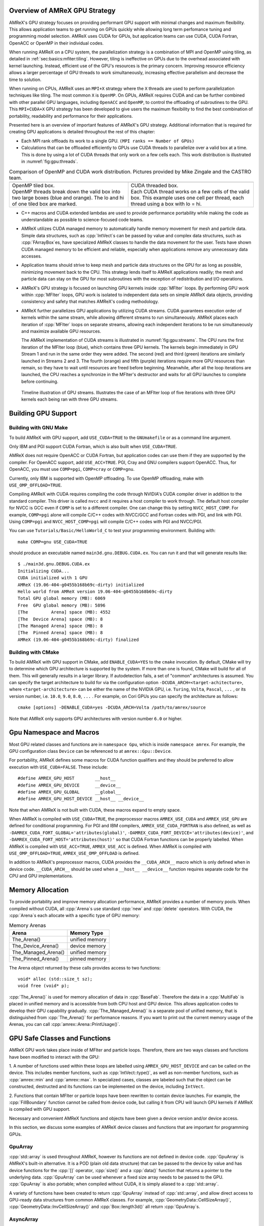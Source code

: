 .. role:: cpp(code)
   :language: c++

.. role:: fortran(code)
   :language: fortran

.. _sec:gpu:overview:

Overview of AMReX GPU Strategy
==============================

AMReX's GPU strategy focuses on providing performant GPU support
with minimal changes and maximum flexibility.  This allows 
application teams to get running on GPUs quickly while allowing
long term perfomance tuning and programming model selection.  AMReX
uses CUDA for GPUs, but application teams can use CUDA, CUDA 
Fortran, OpenACC or OpenMP in their individual codes.

When running AMReX on a CPU system, the parallelization strategy is a
combination of MPI and OpenMP using tiling, as detailed in
:ref:`sec:basics:mfiter:tiling`. However, tiling is ineffective on GPUs
due to the overhead associated with kernel launching.  Instead, 
efficient use of the GPU's resources is the primary concern.  Improving
resource efficiency allows a larger percentage of GPU threads to work
simultaneously, increasing effective parallelism and decrease the time
to solution. 

When running on CPUs, AMReX uses an ``MPI+X`` strategy where the ``X``
threads are used to perform parallelization techniques like tiling.
The most common ``X`` is ``OpenMP``.  On GPUs, AMReX requires CUDA and
can be further combined with other parallel GPU languages, including
``OpenACC`` and ``OpenMP``, to control the offloading of subroutines
to the GPU.  This ``MPI+CUDA+X`` GPU strategy has been developed
to give users the maximum flexibility to find the best combination of
portability, readability and performance for their applications. 

Presented here is an overview of important features of AMReX's GPU strategy.
Additional information that is required for creating GPU applications is
detailed throughout the rest of this chapter: 

- Each MPI rank offloads its work to a single GPU. ``(MPI ranks == Number of GPUs)`` 

- Calculations that can be offloaded efficiently to GPUs use CUDA threads
  to parallelize over a valid box at a time.  This is done by using a lot
  of CUDA threads that only work on a few cells each. This work
  distribution is illustrated in :numref:`fig:gpu:threads`.

.. |a| image:: ./GPU/gpu_2.png
       :width: 100%

.. |b| image:: ./GPU/gpu_3.png
       :width: 100%

.. _fig:gpu:threads:

.. table:: Comparison of OpenMP and CUDA work distribution. Pictures provided by Mike Zingale and the CASTRO team.

   +-----------------------------------------------------+------------------------------------------------------+
   |                        |a|                          |                        |b|                           |
   +-----------------------------------------------------+------------------------------------------------------+
   | | OpenMP tiled box.                                 | | CUDA threaded box.                                 |
   | | OpenMP threads break down the valid box           | | Each CUDA thread works on a few cells of the       |
   |   into two large boxes (blue and orange).           |   valid box. This example uses one cell per          |
   |   The lo and hi of one tiled box are marked.        |   thread, each thread using a box with lo = hi.      |
   +-----------------------------------------------------+------------------------------------------------------+

- C++ macros and CUDA extended lambdas are used to provide performance
  portability while making the code as understandable as possible to
  science-focused code teams.

- AMReX utilizes CUDA managed memory to automatically handle memory 
  movement for mesh and particle data.  Simple data structures, such
  as :cpp:`IntVect`\s can be passed by value and complex data structures, such as
  :cpp:`FArrayBox`\es, have specialized AMReX classes to handle the
  data movement for the user.  Tests have shown CUDA managed memory
  to be efficient and reliable, especially when applications remove
  any unnecessary data accesses.

- Application teams should strive to keep mesh and particle data structures
  on the GPU for as long as possible, minimizing movement back to the CPU.
  This strategy lends itself to AMReX applications readily; the mesh and
  particle data can stay on the GPU for most subroutines with the exception
  of redistribution and I/O operations.

- AMReX's GPU strategy is focused on launching GPU kernels inside 
  :cpp:`MFIter` loops.  By performing GPU work within :cpp:`MFIter`
  loops, GPU work is isolated to independent data sets on simple AMReX data
  objects, providing consistency and safety that matches AMReX's coding
  methodology.

- AMReX further parallelizes GPU applications by utilizing CUDA streams.
  CUDA guarantees execution order of kernels within the same stream, while
  allowing different streams to run simultaneously. AMReX places each iteration
  of :cpp:`MFIter` loops on separate streams, allowing each independent
  iterations to be run simultaneously and maximize available GPU resources.

  The AMReX implementation of CUDA streams is illustrated in :numref:`fig:gpu:streams`.
  The CPU runs the first iteration of the MFIter loop (blue), which contains three
  GPU kernels.  The kernels begin immediately in GPU Stream 1 and run in the same
  order they were added. The second (red) and third (green) iterations are similarly
  launched in Streams 2 and 3. The fourth (orange) and fifth (purple) iterations
  require more GPU resources than remain, so they have to wait until resources are
  freed before beginning. Meanwhile, after all the loop iterations are launched, the
  CPU reaches a synchronize in the MFIter's destructor and waits for all GPU launches
  to complete before continuing. 

.. raw:: latex

   \begin{center}

.. _fig:gpu:streams:

.. figure:: ./GPU/Streams.png

   Timeline illustration of GPU streams. Illustrates the case of an
   MFIter loop of five iterations with three GPU kernels each being
   ran with three GPU streams.

.. raw:: latex

   \end{center}

.. _sec:gpu:build:

Building GPU Support
====================

Building with GNU Make
----------------------

To build AMReX with GPU support, add ``USE_CUDA=TRUE`` to the 
``GNUmakefile`` or as a command line argument.

Only IBM and PGI support CUDA Fortran, which is also built when
``USE_CUDA=TRUE``.

AMReX does not require OpenACC or CUDA Fortran, but application codes
can use them if they are supported by the compiler.  For OpenACC support, add
``USE_ACC=TRUE``.  PGI, Cray and GNU compilers support OpenACC.  Thus, 
for OpenACC, you must use ``COMP=pgi``, ``COMP=cray`` or ``COMP=gnu``.

Currently, only IBM is supported with OpenMP offloading. To use OpenMP
offloading, make with ``USE_OMP_OFFLOAD=TRUE``.

Compiling AMReX with CUDA requires compiling the code through NVIDIA's 
CUDA compiler driver in addition to the standard compiler.  This driver
is called ``nvcc`` and it requires a host compiler to work through. 
The default host compiler for NVCC is GCC even if ``COMP`` is set to 
a different compiler.  One can change this by setting ``NVCC_HOST_COMP``.
For example, ``COMP=pgi`` alone will compile C/C++ codes with NVCC/GCC
and Fortran codes with PGI, and link with PGI.  Using ``COMP=pgi`` and 
``NVCC_HOST_COMP=pgi`` will compile C/C++ codes with PGI and NVCC/PGI.

You can use ``Tutorials/Basic/HelloWorld_C`` to test your programming
environment.  Building with:

.. highlight:: console

::

   make COMP=gnu USE_CUDA=TRUE

should produce an executable named ``main3d.gnu.DEBUG.CUDA.ex``.  You
can run it and that will generate results like:

.. highlight:: console

::

   $ ./main3d.gnu.DEBUG.CUDA.ex 
   Initializing CUDA...
   CUDA initialized with 1 GPU
   AMReX (19.06-404-g0455b168b69c-dirty) initialized
   Hello world from AMReX version 19.06-404-g0455b168b69c-dirty
   Total GPU global memory (MB): 6069
   Free  GPU global memory (MB): 5896
   [The         Arena] space (MB): 4552
   [The  Device Arena] space (MB): 8
   [The Managed Arena] space (MB): 8
   [The  Pinned Arena] space (MB): 8
   AMReX (19.06-404-g0455b168b69c-dirty) finalized

Building with CMake
-------------------
To build AMReX with GPU support in CMake, add ``ENABLE_CUDA=YES`` to the
``cmake`` invocation. By default, CMake will try to determine which GPU
architecture is supported by the system. If more than one is found, CMake
will build for all of them. This will generally results in a larger library.
If autodetection fails, a set of "common" architectures is assumed.
You can specify the target architecture to build for via the configuration option
``-DCUDA_ARCH=<target-achitecture>``, where ``<target-architecture>`` can be either
the name of the NVIDIA GPU, i.e. ``Turing``, ``Volta``, ``Pascal``, ``...`` , or its
version number, i.e. ``10.0``, ``9.0``, ``8.0``, ``...`` .
For example, on Cori GPUs you can specify the architecture as follows:

.. highlight:: console
               
::

   cmake [options] -DENABLE_CUDA=yes -DCUDA_ARCH=Volta /path/to/amrex/source
   

Note that AMReX only supports GPU architectures with version number ``6.0`` or higher. 




.. ===================================================================

.. _sec:gpu:namespace:

Gpu Namespace and Macros
========================

Most GPU related classes and functions are in ``namespace Gpu``,
which is inside ``namespace amrex``. For example, the GPU configuration
class ``Device`` can be referenced to at ``amrex::Gpu::Device``.

For portability, AMReX defines some macros for CUDA function qualifiers
and they should be preferred to allow execution with ``USE_CUDA=FALSE``.
These include:

.. highlight:: c++

::

   #define AMREX_GPU_HOST        __host__
   #define AMREX_GPU_DEVICE      __device__
   #define AMREX_GPU_GLOBAL      __global__
   #define AMREX_GPU_HOST_DEVICE __host__ __device__

Note that when AMReX is not built with CUDA, these macros expand to
empty space.

When AMReX is compiled with ``USE_CUDA=TRUE``, the preprocessor 
macros ``AMREX_USE_CUDA`` and ``AMREX_USE_GPU`` are defined for 
conditional programming.  For PGI and IBM compilers, 
``AMREX_USE_CUDA_FORTRAN`` is also defined, as well as
``-DAMREX_CUDA_FORT_GLOBAL='attributes(global)'``,
``-DAMREX_CUDA_FORT_DEVICE='attributes(device)'``, and
``-DAMREX_CUDA_FORT_HOST='attributes(host)'`` so that CUDA Fortran
functions can be properly labelled.  When AMReX is compiled with
``USE_ACC=TRUE``, ``AMREX_USE_ACC`` is defined.  When AMReX is
compiled with ``USE_OMP_OFFLOAD=TRUE``, ``AMREX_USE_OMP_OFFLOAD`` is
defined.

In addition to AMReX's preprocessor macros, CUDA provides the 
``__CUDA_ARCH__`` macro which is only defined when in device code.
``__CUDA_ARCH__`` should be used when a ``__host__ __device__``
function requires separate code for the CPU and GPU implementations.

.. ===================================================================

.. _sec:gpu:memory:

Memory Allocation
=================

To provide portability and improve memory allocation performance,
AMReX provides a number of memory pools.  When compiled without
CUDA, all :cpp:`Arena`\ s use standard :cpp:`new` and :cpp:`delete`
operators. With CUDA, the :cpp:`Arena`\ s each allocate with a
specific type of GPU memory:

.. raw:: latex

    \begin{center}

.. _tab:gpu:arena:

.. table:: Memory Arenas

    +---------------------+------------------+
    | Arena               |    Memory Type   |
    +=====================+==================+
    | The_Arena()         |  unified memory  | 
    +---------------------+------------------+
    | The_Device_Arena()  |  device memory   | 
    +---------------------+------------------+
    | The_Managed_Arena() |  unified memory  | 
    +---------------------+------------------+
    | The_Pinned_Arena()  |  pinned memory   | 
    +---------------------+------------------+

.. raw:: latex

    \end{center}

The Arena object returned by these calls provides access
to two functions:

.. highlight:: c++

::

   void* alloc (std::size_t sz);
   void free (void* p);

:cpp:`The_Arena()` is used for memory allocation of data in
:cpp:`BaseFab`.  Therefore the data in a :cpp:`MultiFab` is placed in
unified memory and is accessible from both CPU host and GPU device.  
This allows application codes to develop their GPU capability
gradually.  :cpp:`The_Managed_Arena()` is a separate pool of
unified memory, that is distinguished from :cpp:`The_Arena()` for 
performance reasons.  If you want to print out the current memory usage
of the Arenas, you can call :cpp:`amrex::Arena::PrintUsage()`.

.. ===================================================================

.. _sec:gpu:classes:

GPU Safe Classes and Functions
==============================

AMReX GPU work takes place inside of MFIter and particle loops. 
Therefore, there are two ways classes and functions have been modified 
to interact with the GPU: 

1. A number of functions used within these loops are labelled using
``AMREX_GPU_HOST_DEVICE`` and can be called on the device. This includes member 
functions, such as :cpp:`IntVect::type()`, as well as non-member functions,
such as :cpp:`amrex::min` and :cpp:`amrex::max`. In specialized cases,
classes are labeled such that the object can be constructed, destructed 
and its functions can be implemented on the device, including ``IntVect``.

2. Functions that contain MFIter or particle loops have been rewritten
to contain device launches. For example, the :cpp:`FillBoundary`
function cannot be called from device code, but calling it from
CPU will launch GPU kernels if AMReX is compiled with GPU support. 

Necessary and convenient AMReX functions and objects have been given a device
version and/or device access.

In this section, we discuss some examples of AMReX device classes and functions 
that are important for programming GPUs.


GpuArray
--------

:cpp:`std::array` is used throughout AMReX, however its functions are not defined
in device code. :cpp:`GpuArray` is AMReX's built-in alternative. It is a POD (plain old
data structure) that can be passed to the device by value and has device functions
for the :cpp:`[]` operator, :cpp:`size()` and a :cpp:`data()` function that returns a
pointer to the underlying data. :cpp:`GpuArray` can be used whenever a fixed size array
needs to be passed to the GPU.  :cpp:`GpuArray` is also portable; when compiled without
CUDA, it is simply aliased to a :cpp:`std::array`.

A variety of functions have been created to return :cpp:`GpuArray` instead of :cpp:`std::array`,
and allow direct access to GPU-ready data structures from common AMReX classes. For example,
:cpp:`GeometryData::CellSizeArray()`, :cpp:`GeometryData::InvCellSizeArray()`
and :cpp:`Box::length3d()` all return :cpp:`GpuArray`\s.

.. _sec:gpu:classes:asyncarray:


AsyncArray
----------

Where the :cpp:`GpuArray` is a statically-sized array designed to be passed
by value onto the device, :cpp:`AsyncArray` is a dynamically-sized array
container designed to work between the CPU and GPU. :cpp:`AsyncArray`
stores a CPU pointer and a GPU pointer and coordinates the movement of an
array of objects between the two.  It is a one-time container, designed to
take an initial value for the objects, move it to the GPU, work in a manner that
allows full asynchronously between the CPU and GPU, and return a final value
back to the device.  If the data needs to be returned to the GPU again, it will
be necessary to build a new :cpp:`AsyncArray`.

The call to the destructor of :cpp:`AsyncArray` is added to the GPU stream as
a callback function. This guarantees the :cpp:`AsyncArray` built in each loop
iteration continues to exist until after all GPU kernels are completed without
forcing the code to become serialized. The resulting :cpp:`AsyncArray` class
is "Async-safe", meaning it can be safely used in asynchronous code regions
that contain both CPU work and GPU launches, including :cpp:`MFIter` loops.

:cpp:`AsyncArray` is also portable. When built without ``USE_CUDA``, the
object only stores and handles the CPU version of the data.

A :cpp:`AsyncArray` is used by constructing it from a reference to a host
object containing an initial value, retrieving the associated device pointer,
passing the pointer into an device function and copying the final value back
to the CPU. An example using :cpp:`AsyncArray` is given below, which finds 
the avarage value of all the boundary cells of a :cpp:`MultiFab`: 

.. highlight:: c++

::

    // Previously defined MultiFab "multiFab".
    // Find the average value of boundary cells.
    {
        Real avg_val = 0;
        AsyncArray<Real> a_avg(&avg_val, 1);     // Build AsyncArray
        Real* d_avg = a_avg.data(); 		      // Get associated device ptr.

        long total_cells = 0;

        for (MFIter mfi(multiFab); mfi.isValid(); ++mfi)
        {
            const Box& gbx = mfi.fabbox();
            const Box& vbx = mfi.validbox();
            BoxList blst = amrex::boxDiff(gbx,vbx);
            const int nboxes = blst.size();
            if (nboxes > 0)
            {
                // Create AsyncArray for boxes describing boundary and
                //    obtain associated device pointer.
                AsyncArray<Box> async_boxes(blst.data().data(), nboxes);
                Box const* pboxes = async_boxes.data();

                long ncells = 0;
                for (const auto& b : blst) {
                    ncells += b.numPts();
                }
                total_cells += ncells;

                Array4<Real const> const& arr = multiFab.array(mfi);
                amrex::ParallelFor ( ncells,
                [=] AMREX_GPU_DEVICE(long icell)
                {
                    // Use async_boxes to calc cell for this thread.
                    const Dim3 cell = amrex::getCell(pboxes, nboxes, icell).dim3();
                    for (int n = strt_comp; n < strt_comp+ncomp; ++n)
                    {
                        *d_avg += arr(cell.x,cell.y,cell.z,n);   // Add cell value to total.
                    }
                });

            }
        }
        a_avg.copyToHost(&avg_val, 1);         // Return d_avg value to host in avg_val.

        avg_val = avg_val / total_cells; 
    }

Note that there are two :cpp:`AsyncArray`\s: one which is constructed outside
the :cpp:`MFIter` loop and stores the sum of the cell values and one that is
constructed inside that stores the data from the :cpp:`BoxArray` that
defines the boundary. :cpp:`avg_val` needs to be returned after the sum of
cell values is completed, so an explicit call to :cpp:`copyToHost` is made
after the loop, but the :cpp:`async_boxes` is only used on the device, so no
return call is needed.


ManagedVector
-------------

AMReX also provides a dynamic memory allocation object for GPU managed memory:
:cpp:`Gpu::ManagedVector`.  This class behaves identically to an
:cpp:`amrex::Vector`, (see :ref:`sec:basics:vecandarr`), except the vector's 
allocator has been changed to allocate and deallocate its data in CUDA
managed memory whenever ``USE_CUDA=TRUE``.

While the data is managed and available on GPUs, the member functions of
:cpp:`Gpu::ManagedVector` are not. To use the data on the GPU, it is
necessary to pass the underlying data pointer to the GPU. The managed data
pointer can be accessed using the :cpp:`data()` member function. 

Be aware: resizing of dynamically allocated memory on the GPU is unsupported.
All resizing of the vector should be done on the CPU, in a manner that avoids
race conditions with concurrent GPU kernels.

Also note: :cpp:`Gpu::ManagedVector` is not Async-safe.  It cannot be safely
constructed inside of an MFIter loop with GPU kernels and great care should
be used when accessing :cpp:`Gpu::ManagedVector` data on GPUs to avoid race
conditions.


CUDA's Thrust Vectors 
---------------------

CUDA's Thrust library can also be used to manage dynamically sized data sets.
However, if Thrust is used directly in AMReX code, it will be unable to compile
for cases when ``USE_CUDA=FALSE``.  To alleviate this issue, 
:cpp:`thrust::host_vector` and :cpp:`thrust::device_vector` have been wrapped
into the AMReX classes :cpp:`Gpu::HostVector` and :cpp:`Gpu::DeviceVector`.
When ``USE_CUDA=FALSE``, these classes revert to AMReX's Vector class. When 
``USE_CUDA=TRUE``, these classes become the corresponding Thrust vector.

Just like with Thrust vectors, :cpp:`HostVector` and :cpp:`DeviceVector` cannot 
be directly used on the device. For convenience, the :cpp:`dataPtr()` member
function has been altered to implement :cpp:`thrust::raw_pointer_cast` and 
return the raw data pointer which can be used to access the vector's underlying
data on the GPU.

It has proven useful to have a version of Thrust's :cpp:`device_vector` 
that uses CUDA managed memory. This is provided by :cpp:`Gpu::ManagedDeviceVector`. 

:cpp:`thrust::copy` is also commonly used in AMReX applications. It can be
implemented portably using :cpp:`Gpu::thrust_copy`. 

:cpp:`Gpu::DeviceVector` and :cpp:`Gpu::ManagedDeviceVector` are configured to 
use the memory Arenas provided by AMReX (see :ref:`sec:gpu:memory`). This
means that you can create temporary versions of these containers on-the-fly
without needing to performance expensive device memory allocate and free
operations. 

amrex::min and amrex::max
-------------------------

GPU versions of ``std::min`` and ``std::max`` are not provided in CUDA.
So, AMReX provides a templated :cpp:`min` and :cpp:`max` with host and 
device versions to allow functionality on GPUs. Invoke the explicitly 
namespaced :cpp:`amrex::min(A, B)` or :cpp:`amrex::max(x, y)` to use the 
GPU safe implementations. These functions are variadic, so they can take
any number of arguments and can be invoked with any standard data type. 


MultiFab Reductions
-------------------

AMReX provides functions for performing standard reduction operations on 
:cpp:`MultiFabs`, including :cpp:`MultiFab::sum` and :cpp:`MultiFab::max`.
When ``USE_CUDA=TRUE``, these functions automatically implement the 
corresponding reductions on GPUs in an efficient manner.

Function templates :cpp:`amrex::ReduceSum`, :cpp:`amrex::ReduceMin` and
:cpp:`amrex::ReduceMax` can be used to implement user-defined reduction
functions over :cpp:`MultiFab`\ s. These same templates are implemented 
in the :cpp:`MultiFab` functions, so they can be used as a reference to
build a custom reduction. For example, the :cpp:`MultiFab:Dot` 
implementation is reproduced here:

.. highlight:: c++

::
   
    Real MultiFab::Dot (const MultiFab& x, int xcomp,
	       const MultiFab& y, int ycomp,
	       int numcomp, int nghost, bool local) {
        Real sm = amrex::ReduceSum(x, y, nghost,
        [=] AMREX_GPU_HOST_DEVICE (Box const& bx, FArrayBox const& xfab, FArrayBox const& yfab) -> Real
        {
            return xfab.dot(bx,xcomp,yfab,bx,ycomp,numcomp);
        });

        if (!local) ParallelAllReduce::Sum(sm, ParallelContext::CommunicatorSub());

        return sm;
   }

:cpp:`amrex::ReduceSum` takes two :cpp:`MultiFab`\ s, ``x`` and ``y`` and
returns the sum of the value returned from the given lambda function.
In this case, :cpp:`BaseFab::dot` is returned, yielding a sum of the
dot product of each local pair of :cpp:`BaseFab`\ s. Finally, 
:cpp:`ParallelAllReduce` is used to sum the dot products across all
MPI ranks and return the total dot product of the two
:cpp:`MultiFab`\ s.

To implement a different reduction, replace the code block inside the
lambda function with the operation that should be applied, being sure
to return the value to be summed, minimized, or maximized.  The reduction
templates have a few different interfaces to accomodate a variety of 
reductions.  The :cpp:`amrex::ReduceSum` reduction template has varieties
that take either one, two or three ::cpp:`MultiFab`\ s. 
:cpp:`amrex::ReduceMin` and :cpp:`amrex::ReduceMax` can take either one
or two.


Box, IntVect and IndexType
--------------------------

In AMReX, :cpp:`Box`, :cpp:`IntVect` and :cpp:`IndexType` 
are classes for representing indices.  These classes and most of 
their member functions, including constructors and destructors,
have both host and device versions.  They can be used freely
in device code.


Geometry
--------

AMReX's :cpp:`Geometry` class is not a GPU safe class.  However, we often need
to use geometric information such as cell size and physical coordinates
in GPU kernels.  We can use the following member functions and pass
the returned values to GPU kernels:

.. highlight:: c++

::

    GpuArray<Real,AMREX_SPACEDIM> ProbLoArray () const noexcept;
    GpuArray<Real,AMREX_SPACEDIM> ProbHiArray () const noexcept;
    GpuArray<int,AMREX_SPACEDIM> isPeriodicArray () const noexcept;
    GpuArray<Real,AMREX_SPACEDIM> CellSizeArray () const noexcept;
    GpuArray<Real,AMREX_SPACEDIM> InvCellSizeArray () const noexcept;

Alternatively, we can copy the data into a GPU safe class that can be
passed by value to GPU kernels. This class is called
:cpp:`GeometryData`, which is created by calling
:cpp:`Geometry::data()`.  The accessor functions of
:cpp:`GeometryData` are identical to :cpp:`Geometry`.

.. _sec:gpu:classes:basefab:

BaseFab, FArrayBox, IArrayBox and AsyncFab
------------------------------------------

:cpp:`BaseFab<T>`, :cpp:`IArrayBox` and :cpp:`FArrayBox` have some GPU
support.  They cannot be constructed in device code unless they are
constructed as an alias to :cpp:`Array4`.  Many of their member
functions can be used in device code as long as they have been
constructed in device memory. Some of the device member functions
include :cpp:`array`, :cpp:`dataPtr`, :cpp:`box`, :cpp:`nComp`, and
:cpp:`setVal`.

All :cpp:`BaseFab<T>` objects in :cpp:`FabArray<FAB>` are allocated in
CPU memory, including :cpp:`IArrayBox` and :cpp:`FArrayBox`, which are
derived from :cpp:`BaseFab`, although the array data contained are
allocated in managed memory.  We cannot pass a :cpp:`BaseFab` object by
value because they do not have copy constructor.  However, we can make
an :cpp:`Array4` using member function `BaseFab::array()`, and pass it
by value to GPU kernels. In GPU device code, we can use :cpp:`Array4`
or, if necessary, we can make an alias :cpp:`BaseFab` from an
:cpp:`Array4`.  For example,

.. highlight:: c++

::

    AMREX_GPU_HOST_DEVICE void g (FArrayBox& fab) { ... }

    AMREX_GPU_HOST_DEVICE void f (Box const& bx, Array4<Real> const& a)
    {
      const Dim3 lo = lbound(bx);
      const Dim3 hi = ubound(bx);
      for     (int k = lo.z; k <= hi.z; ++k) {
        for   (int j = lo.y; j <= hi.y; ++j) {
          for (int i = lo.x; i <= hi.x; ++i) {
            a(i,j,k) = 3.;
          }
        }
      }

      FArrayBox fab(a,bx.ixType());
      g(fab);
    }

MultiFabs and Accessing FArrayBoxes 
-----------------------------------

:cpp:`MultiFabs` CANNOT be constructed or moved onto the GPU.  However,
the underlying :cpp:`FArrayBox`\es are automatically managed during the
:cpp:`MultiFab`\'s construction.  The associated metadata has two copies,
one on the CPU and one managed copy designed to live on the GPU, each 
accessed with a different :cpp:`MultiFab` member function. Users should
always use the appropriate accessor to minimize data movement and
optimize performance.

To access the CPU :cpp:`FArrayBox` reference, use :cpp:`operator[]`.

To access the GPU :cpp:`FArrayBox` managed pointer, use :cpp:`fabPtr()`. 

.. highlight:: c++

::

    // Multifab mf( .... );

    for (MFIter mfi(mf); mfi.isValid(); ++mfi)
    {
        FArrayBox& fab = mf[mfi];                // CPU version.
        FArrayBox* d_fab_ptr = mf.fabPtr(mfi);   // GPU version.
    }

.. ===================================================================

.. _sec:gpu:launch:


Kernel Launch
=============

In this section, how to offload work to the GPU will be demonstrated.
AMReX supports offloading work with CUDA, CUDA Fortran, OpenACC or OpenMP. 

When using CUDA, AMReX provides users with portable C++ function calls or
C++ macros that launch a user-defined lambda function.  When compiled without CUDA,
the lambda function is ran on the CPU. When compiled with CUDA, the launch function
prepares and launches the lambda function on the GPU. The preparation includes
calculating the appropriate number of blocks and threads, selecting the CUDA stream
and defining the appropriate work chunk for each CUDA thread. 

When using OpenACC or OpenMP offloading pragmas, the users add the appropriate
pragmas to their work loops and functions to offload to the GPU.  These work
in conjunction with AMReX's internal CUDA-based memory management, described
earlier, to ensure the required data is available on the GPU when the offloaded
function is executed.

The available launch schema are presented here in three categories: launching
nested loops over `Box`/es or 1D arrays, launching generic work and launching using
OpenACC or  OpenMP pragmas. The latest versions of the examples used in this section
of the documentation can be found in the AMReX source code at ``amrex/Tutorials/GPU/Launch``.
Users should also refer to Chapter :ref:`Chap:Basics` as needed for information about basic
AMReX classes.

AMReX also recommends writing primary floating point operation kernels in C++
using AMReX's :cpp:`Array4` object syntax.  It converts the 1D floating point data 
array into a simple to understand 3D loop structure, similar in appearance to Fortran,
while maintaining performance.  The details can be found in :ref:`C++ Kernel <sec:basics:cppkernel>`.

.. Overview table???

Launching C++ nested loops
--------------------------

The most common AMReX work construct is a set of nested loops over
the cells in a box. AMReX provides C++ functions and macro equivalents to port nested
loops efficiently onto the GPU.  There are 3 different nested loop GPU
launches: a 4D launch for work over a box and a number of components, a 3D
launch for work over a box and a 1D launch for work over a number of arbitrary elements. 
Each of these launches provides a performance portable set of nested loops for
both CPU and GPU applications.

These loop launches should only be used when each iteration of the nested loop is
independent of other iterations.  When running on GPUs, loops with a dependent
ordering would run substanitally slower, due to the need for appropriate atomic
operations across the GPU threads.  Therefore, these launches have been marked
with ``AMREX_PRAGMA_SIMD`` when using the CPU and they should only be used for
``simd``-capable nested loops.  Calculations that cannot vectorize should be rewritten
whereever possible to allow efficient utilization of GPU hardware.

However, it is important for applications to use these launches whenever appropriate
because they contain numerous optimizations for both CPU and GPU variations of nested
loops.  For example, on the GPU the spatial coordinate loops are reduced to a single
loop and the component loop is moved to these inner most loop.  AMReX's launch functions
apply the appropriate optimizations for ``USE_CUDA=TRUE`` and ``USE_CUDA=FALSE`` in a
compact and readable format.  Failing to use the nested loop launches where appropriate
eliminate these optimizations and reduce performance on CPU, GPU or both systems. 

AMReX also provides a variation of the launch function that is implemented as a
C++ macro.  It behaves identically to the function, but hides the lambda function 
from to the user.  There are some subtle differences between the two implementations,
that will be discussed.  It is up to the user to select which version they would like
to use.  For simplicity, the function variation will be discussed throughout the rest of
this documenation, however all code snippets will also include the macro variation
for reference.

A 4D example of the launch function, ;cpp:`amrex::ParallelFor`, is given here: 

.. highlight:: c++

::

    for (MFIter mfi(mf,TilingIfNotGPU()); mfi.isValid(); ++mfi)
    {
        const Box& bx = mfi.tilebox();
        Array4<Real> const& fab = mf.array(mfi);
        int ncomp = mf.nComp();

        amrex::ParallelFor(bx, ncomp,
        [=] AMREX_GPU_DEVICE (int i, int j, int k, int n)
        {
            fab(i,j,k,n) += 1.;
        });

        /* MACRO VARIATION:
        /
        /   AMREX_PARALLEL_FOR_4D ( bx, ncomp, i, j, k, n,
        /   {
        /       fab(i,j,k,n) += 1.;
        /   });
        */
    }

This code works whether it is compiled for GPUs or CPUs. :cpp:`TilingIfNotGPU()`
returns ``false`` in the GPU case to turn off tiling and maximize the amount of
work given to the GPU in each launch. When tiling is off, :cpp:`tilebox()`
returns the :cpp:`validbox()`.  The :cpp:`BaseFab::array()` function returns a
lightweight :cpp:`Array4` object that defines access to the underlying :cpp:`FArrayBox`
data.  The :cpp:`Array4`\s is then captured by the C++ lambda functions defined in the
launch function.

``amrex::ParallelFor()`` expands into different variations of a quadruply-nested 
:cpp:`for` loop depending dimensionality and whether it is being implemented on CPU or GPU. 
The best way to understand this macro is to take a look at the 4D :cpp:`amrex::ParallelFor`
that is implemented when ``USE_CUDA=FALSE``. A simplified version is reproduced here:

.. highlight:: c++

::

    void ParallelFor (Box const& box, int ncomp, /* LAMBDA FUNCTION */)
    {
        const Dim3 lo = amrex::lbound(box);
        const Dim3 hi = amrex::ubound(box);

        for (int n = 0; n < ncomp; ++n) {
            for (int z = lo.z; z <= hi.z; ++z) {
            for (int y = lo.y; y <= hi.y; ++y) {
            AMREX_PRAGMA_SIMD
            for (int x = lo.x; x <= hi.x; ++x) {
                /* LAUNCH LAMBDA FUNCTION (x,y,z,n) */
            }}}
        }
    }

:cpp:`amrex::ParallelFor` takes a :cpp:`Box` and a number of components, which define the bounds 
of the quadruply-nested :cpp:`for` loop, and a lambda function to run on each iteration of the
nested loop.  The lambda function takes the loop iterators as parameters, allowing the current 
cell to be indexed in the lambda.  In addition to the loop indices, the lambda function captures
any necessary objects defined in the local scope.  CUDA lambda functions can only capture
by value, as the information must be able to be copied onto the device.  Therefore, any local
objects used in the lambda function must be non-reference objects, such as pointers.

In this example, the lambda function captures a :cpp:`Array4` object, ``fab``, that defines how
to access the :cpp:`FArrayBox`.  The macro uses ``fab`` to increment the value of each cell
within the :cpp:`Box bx`.  If ``USE_CUDA=TRUE``, this incrementation is performed on the GPU,
with GPU optimized loops.

This 4D launch can also be used to work over any sequential set of components, by passing the
number of consecutive components and adding the iterator to the starting component: 
:cpp:`fab(i,j,k,n_start+n)`.

The 3D variation of the loop launch does not include a component loop and has the syntax
shown here:

.. highlight:: c++

::

    for (MFIter mfi(mf,TilingIfNotGPU()); mfi.isValid(); ++mfi)
    {
        const Box& bx = mfi.tilebox();
        Array4<Real> const& fab = mf.array(mfi);
        amrex::ParallelFor(bx,
        [=] AMREX_GPU_DEVICE (int i, int j, int k)
        {
            fab(i,j,k) += 1.;
        });

        /* MACRO VARIATION:
        /
        /   AMREX_PARALLEL_FOR_3D ( bx, i, j, k,
        /   {
        /       fab(i,j,k) += 1.;
        /   });
        */
    }

The 3D loop launch can be used on a single component by calling the ``fab`` with a fixed 
component index: :cpp:`fab(i,j,k,0)`.

Finally, a 1D version is available for looping over a number of elements, such as particles.
An example of a 1D function launch is given here:

.. highlight:: c++

::

    for (MFIter mfi(mf); mfi.isValid(); ++mfi)
    {
        FArrayBox& fab = mf[mfi];
        Real* AMREX_RESTRICT p = fab.dataPtr();
        const long nitems = fab.box().numPts() * mf.nComp();

        amrex::ParallelFor(nitems,
        [=] AMREX_GPU_DEVICE (long idx)
        {
            p[idx] += 1.;
        });

        /* MACRO VARIATION:
        /
        /   AMREX_PARALLEL_FOR_1D ( nitems, idx,
        /   {
        /       p[idx] += 1.;
        /   });
        */
    }

Instead of passing an :cpp:`Array4`, :cpp:`FArrayBox::dataPtr()` is called to obtain a
CUDA managed pointer to the :cpp:`FArrayBox` data.  This is an alternative way to access
the :cpp:`FArrayBox` data on the GPU. Instead of passing a :cpp:`Box` to define the loop
bounds, a :cpp:`long` or :cpp:`int` number of elements is passed to bound the single
:cpp:`for` loop.  This construct can be used to work on any contiguous set of memory by 
passing the number of elements to work on and indexing the pointer to the starting
element: :cpp:`p[idx + 15]`. 


Launching general kernels 
-------------------------

To launch more general work on the GPU, AMReX provides a standard launch function: 
:cpp:`amrex::launch`.  Instead of creating an optimized nested loops, this function
prepares the device launch based on a :cpp:`Box`, launches with an appropriate sized
GPU kernel and constructs a thread :cpp:`Box` that defines the work for each thread.
On the CPU, the thread :cpp:`Box` is set equal to the total launch :cpp:`Box`, so
tiling works as expected.  On the GPU, the thread :cpp:`Box` is a very small number
of cells (~1 to 5) to allow all GPU threads to be utilized effectively. 

An example of a generic function launch, including both a C++ and Fortran function
launch, is shown here: 

.. highlight:: c++

::

    for (MFIter mfi(mf,TilingIfNotGPU()); mfi.isValid(); ++mfi)
    {
        const Box& bx = mfi.tilebox();
        FArrayBox* fab = mf.fabPtr(mfi);

        amrex::launch(bx,
        [=] AMREX_GPU_DEVICE (Box const& tbx)
        {
            plusone_cudacpp(tbx, *fab);
            plusone_cudafort(BL_TO_FORTRAN_BOX(tbx),
                             BL_TO_FORTRAN_ANYD(*fab));
        });

        /* MACRO VARIATION
        /
        /   AMREX_LAUNCH_DEVICE_LAMBDA ( bx, tbx,
        /   {
        /       plusone_cudacpp(tbx, *fab);
        /       plusone_cudafort(BL_TO_FORTRAN_BOX(tbx),
        /                        BL_TO_FORTRAN_ANYD(*fab));
        /   });
    }

:cpp:`TilingIfNotGPU()` returns ``false`` in the GPU case to turn off
tiling and maximize the amount of work given to the GPU in each launch,
which substantially improves performance.  When tiling is off,
:cpp:`tilebox()` returns the :cpp:`validbox()` of the :cpp:`FArrayBox`
for that iteration.  The :cpp:`MultiFab::fabPtr` returns a CUDA managed
pointer to the current :cpp:`FArrayBox`, which is captured by the lambda
function.

:cpp:`amrex::launch` takes two arguments: a :cpp:`Box` denoting the
region to work over and the lambda function defining the work for each 
thread.  The lambda function is passed the thread :cpp:`Box`, which is 
calculated in the launch function and passed into the lambda. The user can
select the name of the thread :cpp:`Box`.  In this example, ``tbx`` was used.
Finally, the lambda also captures any local parameters needed to perform the
designated work.   CUDA lambda functions can only capture by value, as the
information must be able to be copied onto the device.  Therefore, any local
objects used in the lambda function must be non-reference objects, such as pointers.

In this example, both a C++ and a Fortran function are called.  These functions are
labeled device functions using ``AMREX_GPU_DEVICE`` and ``AMREX_CUDA_FORT_DEVICE``,
respectively, but are otherwise identical to what would be ran on CPUs.  In this
example, each cell is incremented by two, first from a C++ function and then from a
Fortran function.  There is no guarantee the C++ function completes on all cells of
a given :cpp:`FArrayBox` before the Fortran function is implemented, but because all
of the threads work on independent cells, there are no race conditions and the
calculation works as expected.


Offloading work using OpenACC or OpenMP pragmas
-----------------------------------------------

When using OpenACC or OpenMP with AMReX, the GPU offloading work is done
with pragmas placed on the nested loops. This leaves the :cpp:`MFIter` loop
largely unchanged.  An example GPU pragma based :cpp:`MFIter` loop that calls
a Fortran function is given here: 

.. highlight:: c++

::

    for (MFIter mfi(mf,TilingIfNotGPU()); mfi.isValid(); ++mfi)
    {
        const Box& bx = mfi.tilebox();
        FArrayBox& fab = mf[mfi];
        plusone_acc(BL_TO_FORTRAN_BOX(tbx),
                    BL_TO_FORTRAN_ANYD(fab));
    }

The :cpp:`MultiFab::operator[]` is used to get a reference to
:cpp:`FArrayBox` rather than using :cpp:`MultiFab::fabPtr` to get
a pointer, as suggested for CUDA kernels.  Using the reference
is optimal when passing pointers to kernels is not required,
which includes CPU code sections and pragma based GPU implementations.

The function ``plusone_acc`` is a CPU host function.  The reference
from :cpp:`operator[]` is a reference to a :cpp:`FArrayBox` in host
memory with data that has been placed in managed CUDA memory. 
``BL_TO_FORTRAN_BOX`` and ``BL_TO_FORTRAN_ANYD`` behave identically
to implementations used on the CPU.  These macros return the 
individual components of the AMReX C++ objects to allow passing to
the Fortran function.

The corresponding OpenACC labelled loop in ``plusone_acc`` is: 

.. highlight:: fortran 

::

    !dat = pointer to fab's managed data 

    !$acc kernels deviceptr(dat)
    do       k = lo(3), hi(3)
       do    j = lo(2), hi(2)
          do i = lo(1), hi(1)
             dat(i,j,k) = dat(i,j,k) + 1.0_amrex_real
          end do
       end do
    end do
    !$acc end kernels

Since the data pointer passed to ``plusone_acc`` points to 
unified memory, OpenACC can be told the data is available on the
device using the ``deviceptr`` construct.  For further details
about OpenACC programming, consult the OpenACC user's guide. 

The OpenMP implementation of this loop is similar, only requiring
changing the pragmas utilized to obtain the proper offloading. The
OpenMP labelled version of this loop is:

.. highlight:: fortran

::

    !dat = pointer to fab's managed data

    !$omp target teams distribute parallel do collapse(3) schedule(static,1) is_device_ptr(dat)
    do       k = lo(3), hi(3)
       do    j = lo(2), hi(2)
          do i = lo(1), hi(1)
             dat(i,j,k) = dat(i,j,k) + 1.0_amrex_real
          end do
       end do
    end do

In this case, ``is_device_ptr`` is used to indicate that :cpp:`dat`
is available in device memory. For further details about programming
with OpenMP for GPU offloading, consult the OpenMP user's guide.


Kernel launch details
---------------------

CUDA kernel calls are asynchronous and they return before the kernel 
is finished on the GPU. So the :cpp:`MFIter` loop finishes iterating on
the CPU and is ready to move on to the next work before the actual 
work completes on the GPU.  To guarantee consistency,
there is an implicit device synchronization (a GPU barrier) in 
the destructor of :cpp:`MFIter`.  This ensures that all GPU work
inside of an :cpp:`MFIter` loop will complete before code outside of
the loop is executed. Any CUDA kernel launches made outside of an 
:cpp:`MFIter` loop must ensure appropriate device synchronization
occurs. This can be done by calling :cpp:`Gpu::synchronize()`.

CUDA supports multiple streams and kernels. Kernels launched in the 
same stream are executed sequentially, but different streams of kernel
launches may be run in parallel.  For each iteration of :cpp:`MFIter`, 
AMReX uses a different CUDA stream (up to 16 streams in total).  
This allows each iteration of an :cpp:`MFIter` loop to run indepenently,
but in the expected sequence, and maximize the use of GPU parallelism.

However, AMReX uses the default CUDA stream outside of :cpp:`MFIter` loops. The
default stream implements implicit synchronization: it behaves as though a device
synchronization was called before and after each launch.  So, any launches
placed outside of an :cpp:`MFIter` loop will be fully synchronous across
both the CPU and the GPU.

Launching kernels with AMReX's launch macros or functions implement
a C++ lambda function. Lambdas functions used with CUDA have some 
restrictions the user must understand.  First, the function enclosing the
extended lamdba must not have private or protected access within its parent
class,  otherwise the code will not compile.  This can be fixed by changing
the access of the enclosing function to public. 

Another pitfall that must be considered: if the lambda function 
accesses a member of the enclosing class, the lambda function actually
captures :cpp:`this` pointer by value and accesses variables and functions
via :cpp:`this->`.  If the object is not accessible on GPU, the code will
not work as intended.  For example,

.. highlight:: c++

::

    class MyClass {
    public:
        Box bx;
        int m;                           // Unmanaged integer created on the host.
        void f () { 
            amrex::launch(bx,
            [=] AMREX_GPU_DEVICE (Box const& tbx)
            {
                printf("m = %d\n", m);   // Failed attempt to use m on the GPU.
            });
        }
    };

The function ``f`` in the code above will not work unless the :cpp:`MyClass`
object is in unified memory.  If it is undesirable to put the class into
unified memory, a local copy of the information can be created for the
lambda to capture. For example:

.. highlight:: c++

::

    class MyClass {
    public:
        Box bx;
        int m;
        void f () {
            int local_m = m;                  // Local temporary copy of m.
            amrex::launch(bx,
            [=] AMREX_GPU_DEVICE (Box const& tbx)
            {
                printf("m = %d\n", local_m);  // Lambda captures local_m by value.
            });
        }
    };

C++ macros have some important limitations. For example, commas outside
of a set of parentheses are interpreted by the macro, leading to errors such
as:

.. highlight:: c++

::

    AMREX_PARALLEL_FOR_3D (bx, tbx,
    {
        Real a, b;   <---- Error. Macro reads "{ Real a" as a parameter
                                                 and "b; }" as another.
        Real (a, b);    <----  Correct. Comma not interpreted by macro.
    });

Users that choose to implement the macro launches should be aware of the limitations
of C++ preprocessing macros to ensure GPU offloading is done properly.

Finally, AMReX's expected OpenMP strategy for GPUs is to utilize OpenMP
in CPU regions to maintain multi-threaded parallelism on work that cannot be
offloaded efficiently, while using CUDA independently in GPU regions.  
This means OpenMP pragmas need to be maintained when ``USE_CUDA=FALSE``
and turned off in locations CUDA is implemented when ``USE_CUDA=TRUE``.

This can currently be implemented in preparation for an OpenMP strategy and
users are highly encouraged to do so now.  This prevents having to track
down and label the appropriate OpenMP regions in the future and
clearly labels for readers that OpenMP and GPUs are not being used at the
same time.  OpenMP pragmas can be turned off using the conditional pragma
and :cpp:`Gpu::notInLaunchRegion()`, as shown below:

.. highlight:: c++

::

    #ifdef _OPENMP
    #pragma omp parallel if (Gpu::notInLaunchRegion())
    #endif

This should be added only to MFIter loops that contain GPU work.

.. _sec:gpu:example:


An Example of Migrating to GPU
==============================

The nature of GPU programming poses difficulties for a number
of common AMReX patterns, such as the one below:

.. highlight:: c++

::

   // Given MultiFab uin and uout
   FArrayBox q;
   for (MFIter mfi(uin); mfi.isValid(); ++mfi)
   {
       const Box& vbx = mfi.validbox();
       const Box& gbx = amrex::grow(vbx,1);
       q.resize(gbx);

       // Do some work with uin[mfi] as input and q as output.
       // The output region is gbx;
       f1(gbx, q, uin[mfi]);

       // Then do more work with q as input and uout[mfi] as output.
       // The output region is vbx.
       f2(vbx, uout[mfi], q);
   }

There are several issues in migrating this code to GPUs that need to
be addressed.  First, functions ``f1`` and ``f2`` have different
work regions (``vbx`` and ``gbx``, respectively) and there are data
dependencies between the two (``q``). This makes it difficult to put
them into a single GPU kernel, so two separate kernels will be
launched, one for each function.

As we have discussed in Section :ref:`sec:gpu:classes:basefab`, 
:cpp:`FArrayBox`\ es in the two :cpp:`MultiFab`\ s, :cpp:`uin`
and :cpp:`uout`, are available on GPUs through unified memory.
But :cpp:`FArrayBox q` is built locally, so it is only available in host memory.
Creating ``q`` as a managed object using the overloaded :cpp:`new` operator:

.. highlight:: c++

::

    FArrayBox* q = new FArrayBox;

does not solve the problem completely because GPU kernel calls are
asynchronous from the CPU's point of view.  This creates a race
condition: GPU kernels in different iterations of :cpp:`MFIter`
will compete for access to ``q``.  One possible failure is a 
segfault when :cpp:`resize` changes the size of the ``q`` object
when the previous iteration of the loop is still using an old size.

Moving the line into the body of :cpp:`MFIter` loop will make ``q`` 
a local variable to each iteration, but it has a new issue.  When 
is ``q`` deleted?  To the CPU, the resource of ``q`` 
should be freed at the end of the scope, otherwise there will be 
a memory leak.  But at the end of the CPU scope, which is the end
of each iteration of the :cpp:`MFIter` loop, GPU kernels will still
be performing work that needs it.

One way to fix this is put the temporary :cpp:`FArrayBox` objects in a
:cpp:`MultiFab` defined outside the loop.  This creates a separate
:cpp:`FArrayBox` for each loop iteration, eliminating the race
condition.  Another way is to use :cpp:`AsyncFab` designed for 
this kind of situation.  The code below shows how :cpp:`AsyncFab`
is used and how this MFIter loop can be rewritten for GPUs. 

.. highlight:: c++

::

   for (MFIter mfi(uin); mfi.isValid(); ++mfi)
   {
       const Box& vbx = mfi.validbox();              // f2 work domain
       const Box& gbx = amrex::grow(vbx,1);          // f1 work domain
       AsyncFab q(gbx);                              // Local, GPU managed FArrayBox
       FArrayBox const* uinfab  = uin.fabPtr();      // Managed GPU capturable
       FArrayBox      * uoutfab = uout.fabPtr();     //   pointers to MultiFab's FABs.

       amrex::launch(gbx,                            // f1 GPU launch
       [=] AMREX_GPU_DEVICE (Box const& tbx) 
       {
           f1(tbx, q.fab(), *uinfab);
       };

       amrex::launch(vbx,                            // f2 GPU launch
       [=] AMREX_GPU_DEVICE (Box const& tbx)
       {
           f2(tbx, *uoutfab, q.fab());
       });
   }                                                 // Implicit GPU barrier after
                                                     //   all iters are launched.

.. ===================================================================

.. _sec:gpu:assertion:


Assertions, Error Checking and Synchronization
================================================

To help debugging, we often use :cpp:`amrex::Assert` and
:cpp:`amrex::Abort`.  These functions are GPU safe and can be used in
GPU kernels.  However, implementing these functions requires additional
GPU registers, which will reduce overall performance.  Therefore, it
is preferred to implement such calls in debug mode only by wraping the
calls using ``#ifdef AMREX_DEBUG``. 

In CPU code, :cpp:`AMREX_GPU_ERROR_CHECK()` can be called
to check the health of previous GPU launches.  This call
looks up the return message from the most recently completed GPU
launch and aborts if it was not successful. Many kernel
launch macros as well as the :cpp:`MFIter` destructor include a call 
to :cpp:`AMREX_GPU_ERROR_CHECK()`. This prevents additional launches
from being called if a previous launch caused an error and ensures
all GPU launches within an :cpp:`MFIter` loop completed successfully
before continuing work.

However, due to asynchronicity, determining the source of the error 
can be difficult.  Even if GPU kernels launched earlier in the code 
result in a CUDA error, the error may not be output at a nearby call to
:cpp:`AMREX_GPU_ERROR_CHECK()` by the CPU.  When tracking down a CUDA
launch error, :cpp:`Gpu::synchronize()` and 
:cpp:`Gpu::streamSynchronize()` can be used to synchronize
the device or the CUDA stream, respectively, and track down the specific
launch that causes the error.

.. ===================================================================


Particle Support
================

.. _sec:gpu:particle:

AMReX's GPU particle support relies on Thrust, a parallel algorithms library maintained by
Nvidia. Thrust provides a GPU-capable vector container that is otherwise similar to the one
in the C++ Standard Template Library, along with associated sorting, searching, and prefix
summing operations. Combined with Cuda's unified memory, Thrust forms the basis of AMReX's
GPU support for particles. 

When compiled with ``USE_CUDA=TRUE``, AMReX places all its particle data in instances of
``thrust::device_vector`` that have been configured using a custom memory allocator using 
``cudaMallocManaged``. This means that the :cpp:`dataPtr` associated with particle data 
is managed and can be passed into GPU kernels, similar to the way it would be passed into
a Fortran subroutine in typical AMReX CPU code. As with the mesh data, these kernels can
be launched with a variety of approaches, including Cuda C / Fortran and OpenACC. An example
Fortran particle subroutine offloaded via OpenACC might look like the following:

.. highlight:: fortran

::

   subroutine push_position_boris(np, structs, uxp, uyp, uzp, gaminv, dt)

   use em_particle_module, only : particle_t
   use amrex_fort_module, only : amrex_real
   implicit none
   
   integer,          intent(in), value  :: np
   type(particle_t), intent(inout)      :: structs(np)
   real(amrex_real), intent(in)         :: uxp(np), uyp(np), uzp(np), gaminv(np)
   real(amrex_real), intent(in), value  :: dt
      
   integer                              :: ip

   !$acc parallel deviceptr(structs, uxp, uyp, uzp, gaminv)
   !$acc loop gang vector
   do ip = 1, np
       structs(ip)%pos(1) = structs(ip)%pos(1) + uxp(ip)*gaminv(ip)*dt
       structs(ip)%pos(2) = structs(ip)%pos(2) + uyp(ip)*gaminv(ip)*dt
       structs(ip)%pos(3) = structs(ip)%pos(3) + uzp(ip)*gaminv(ip)*dt
   end do
   !$acc end loop
   !$acc end parallel

   end subroutine push_position_boris
      
Note the use of the :fortran:`!$acc parallel deviceptr` clause to specify which data has been placed
in managed memory. This instructs OpenACC to treat those variables as if they already live on
the device, bypassing the usual copies. For a complete example of a particle code that has been ported
to GPUs using OpenACC, please see :cpp:`Tutorials/Particles/ElectromagneticPIC`. 
      
For portability, we have provided a set of Vector classes that wrap around the Thrust and
STL vectors. When ``USE_CUDA = FALSE``, these classes reduce to the normal :cpp:`amrex::Vector`.
When ``USE_CUDA = TRUE``, they have different meanings. :cpp:`Cuda::HostVector` is a wrapper
around :cpp:`thrust::host_vector`. :cpp:`Cuda::DeviceVector` is a wrapper around :cpp:`thrust::device_vector`,
while :cpp:`Cuda::ManagedDeviceVector` is a :cpp:`thrust::device_vector` that lives in managed memory.
These classes are useful when there are certain stages of an algorithm that will always
execute on either the host or the device. For example, the following code generates particles on
the CPU and copies them over to the GPU in one batch per tile:

.. highlight:: cpp

::

       for(MFIter mfi = MakeMFIter(lev); mfi.isValid(); ++mfi)
       {
           const Box& tile_box  = mfi.tilebox();      
           Cuda::HostVector<ParticleType> host_particles;
                           
           for (IntVect iv = tile_box.smallEnd(); iv <= tile_box.bigEnd(); tile_box.next(iv))
           {
               < generate some particles... >
           }

           auto& particles = GetParticles(lev);
           auto& particle_tile = particles[std::make_pair(mfi.index(), mfi.LocalTileIndex())];
           auto old_size = particle_tile.GetArrayOfStructs().size();
           auto new_size = old_size + host_particles.size();
           particle_tile.resize(new_size);
           
           Cuda::thrust_copy(host_particles.begin(),
                             host_particles.end(),
                             particle_tile.GetArrayOfStructs().begin() + old_size);
        }

The following example shows how to use :cpp:`Cuda::DeviceVector`. Specifically, this code creates
temporary device vectors for the particle x, y, and z positions, and then copies from an Array-of-Structs
to a Struct-of-Arrays representation, all without copying any particle data off the GPU:

.. highlight:: cpp

::
   
   Cuda::DeviceVector<Real> xp, yp, zp;

   for (WarpXParIter pti(*this, lev); pti.isValid(); ++pti)
   {
       pti.GetPosition(xp, yp, zp);

       < use xp, yp, zp... >
   }
           
Note that the above code will cause problems if multiple streams are used to launch kernels inside the
particle iterator loop. This is because the temporary variables :cpp:`xp`, :cpp:`yp`, and :cpp:`zp` are
shared between different iterations. However, if all the kernel launches happen on the default stream,
so that the kernels are guaranteed to complete in order, then the above approach will give the
expected results.

Finally, AMReX's :cpp:`Redistribute()`, which moves particles back to the proper grids after their positions
have changed, has been ported to work on the GPU as well. It cannot be called from device code,
but it can be called on particles that reside on the device and it won't trigger any unified
memory traffic. As with :cpp:`MultiFab` data, the MPI portion of the particle redistribute is set
up to take advantange of the Cuda-aware MPI implementations available on platforms such as
ORNL's Summit and Summit-dev.


Profiling with GPUs
===================

.. _sec:gpu:profiling:

When profiling for GPUs, AMReX recommends ``nvprof``, NVIDIA's visual
profiler.  ``nvprof`` returns data on how long each kernel launch lasted on
the GPU, the number of threads and registers used, the occupancy of the GPU
and recommendations for improving the code.  For more information on how to
use ``nvprof``, see NVIDIA's User's Guide as well as the help webpages of
your favorite supercomputing facility that uses NVIDIA GPUs.

AMReX's internal profilers currently cannot hook into profiling information
on the GPU and an efficient way to time and retrieve that information is
being explored. In the meantime, AMReX's timers can be used to report some
generic timers that are useful in categorizing an application. 

Due to the asynchonous launching of GPU kernels, any AMReX timers inside of 
asynchronous regions or inside GPU kernels will not measure useful 
information.  However, since the :cpp:`MFIter` synchronizes when being 
destroyed, any timer wrapped around an :cpp:`MFIter` loop will yield a
consistent timing of the entire set of GPU launches contained within. For
example:

.. highlight:: cpp

::

    BL_PROFILE_VAR("MFIter: Init", mfinit);     // Profiling start
    for (MFIter mfi(phi_new); mfi.isValid(); ++mfi)
    {
        const Box& vbx = mfi.validbox();
        const GeometryData& geomdata = geom.data();
        FArrayBox* phiNew = phi_new.fabPtr(mfi);

        AMREX_LAUNCH_DEVICE_LAMBDA(vbx, tbx,
        {
            init_phi(BL_TO_FORTRAN_BOX(tbx),
                     BL_TO_FORTRAN_ANYD(*phiNew),
                     geomdata.CellSize(), geomdata.ProbLo(), geomdata.ProbHi());
        });

    }
    BL_PROFILE_STOP(mfinit);                    // Profiling stop

For now, this is the best way to profile GPU codes using ``TinyProfiler``. 
If you require further profiling detail, use ``nvprof``.


Performance Tips
================

.. _sec:gpu:performance:

Here are some helpful performance tips to keep in mind when working with
AMReX for GPUs:

* It is important to use :cpp:`fabPtr` and :cpp:`operator[]` in the 
  appropriate places to minimize unnecessary data movement.
  If a :cpp:`FArrayBox` functions are called from a :cpp:`FArrayBox*`
  created by on the device, the associated meta-data will be transferred
  back to the CPU, causing substantial slow-downs. 

* To obtain the best performance when using CUDA kernel launches, all
  device functions called within the launch region should be inlined.
  Inlined functions use substantially fewer registers, freeing up GPU
  resources to perform other tasks. This increases parallel performance
  and greatly reduces runtime.

  Functions are written inline by including their declarations in the
  ``.H`` file and using the ``AMREX_INLINE`` AMReX macro.  Examples can
  be found in ``Tutorials\GPU\Launch``. For example: 

.. highlight:: cpp

::

    AMREX_GPU_DEVICE
    AMREX_INLINE
    void plusone_cudacpp (amrex::Box const& bx, amrex::FArrayBox& fab)
    {
        const auto len = amrex::length(bx);  // length of box
        const auto lo  = amrex::lbound(bx);  // lower bound of box
        const auto data = fab.view(lo);  // a view starting from lo

        for         (int k = 0; k < len.z; ++k) {
            for     (int j = 0; j < len.y; ++j) {
                // We know this is safe for simd on cpu.  So let's give compiler some help.
                AMREX_PRAGMA_SIMD
                for (int i = 0; i < len.x; ++i) {
                    data(i,j,k) += 1.0;
                }
            }
        }
    }

.. ===================================================================

Inputs Parameters
=================

.. _sec:gpu:parameters:

The following inputs parameters control the behaviour of amrex when running on GPUs. They should be prefaced
by "amrex" in your :cpp:`inputs` file.

+----------------------------+-----------------------------------------------------------------------+-------------+-------------+
|                            | Description                                                           |   Type      | Default     |
+============================+=======================================================================+=============+=============+
| use_gpu_aware_mpi          | Whether to use GPU memory for communication buffers during MPI calls. | Bool        | False       |
|                            | If true, the buffers will use device memory. If false, they will use  |             |             |
|                            | pinned memory. In practice, we find it is usually not worth it to use |             |             |
|                            | GPU aware MPI.                                                        |             |             |
+----------------------------+-----------------------------------------------------------------------+-------------+-------------+
| abort_on_out_of_gpu_memory | If the size of free memory on the GPU is greater than the size of a   | Bool        | False       |
|                            | requested allocation, AMReX will call AMReX::Abort() with an error    |             |             |
|                            | describing how much free memory there is and what was requested.      |             |             |
+----------------------------+-----------------------------------------------------------------------+-------------+-------------+

Basic Gpu Debugging
===================

- Turn off GPU offloading for some part of the code with

.. code-block:: c++

::

		  Gpu::setLaunchRegion(0);
		  ... ;
		  Gpu::setLaunchRegion(1);

Cuda-specific tests
-------------------

- To test if your kernels have launched run

.. code-block:: sh

::

		nvprof ./main3d.xxx

- Run under ``nvprof -o profile%p.nvvp ./main3d.xxxx`` for
  a small problem and examine CPU page faults using nvvp
		  
- Run under ``cuda-memcheck``

- Run under ``cuda-gdb``

- Run with ``CUDA_LAUNCH_BLOCKING=1``.  This means that only one
  kernel will run at a time.  This can help identify if there are race
  conditions.
	
   
Limitations
===========

.. _sec:gpu:limits:

GPU support in AMReX is still under development.  There are some known
limitations:

- OpenMP is currently not compatible with building AMReX with CUDA. 
  ``USE_CUDA=TRUE`` and ``USE_OMP=TRUE`` will fail to compile.

- Many multi-level functions in AMReX have not been ported to GPUs.

- Linear solvers have not been ported to GPUs.

- Embedded boundary capability has not been ported to GPUs.

- The Fortran interface of AMReX does not currently have GPU support.
